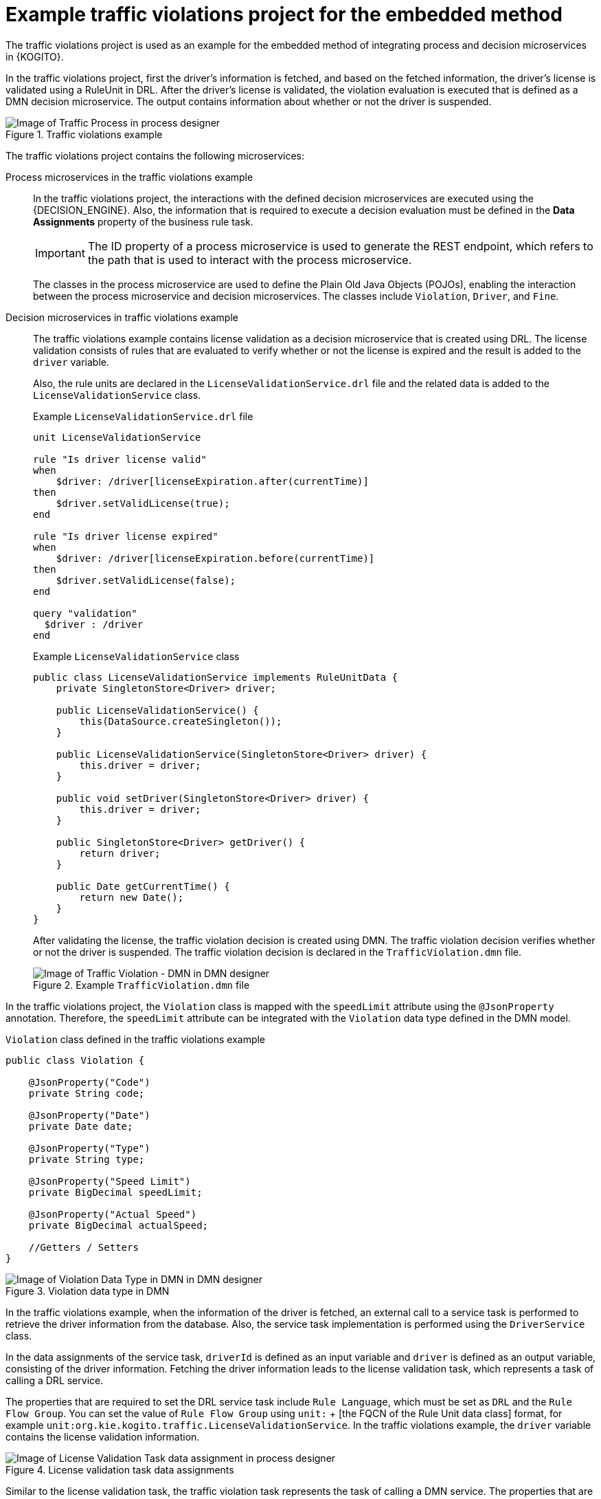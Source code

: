 [id="ref-kogito-embedded-process-decision-traffic-example_{context}"]
= Example traffic violations project for the embedded method

The traffic violations project is used as an example for the embedded method of integrating process and decision microservices in {KOGITO}.

In the traffic violations project, first the driver's information is fetched, and based on the fetched information, the driver’s license is validated using a RuleUnit in DRL. After the driver’s license is validated, the violation evaluation is executed that is defined as a DMN decision microservice. The output contains information about whether or not the driver is suspended.

.Traffic violations example
image::KogitoMicroservices/traffic-rules-dmn.png[Image of Traffic Process in process designer]

The traffic violations project contains the following microservices:

Process microservices in the traffic violations example::
+
--
In the traffic violations project, the interactions with the defined decision microservices are executed using the {DECISION_ENGINE}. Also, the information that is required to execute a decision evaluation must be defined in the *Data Assignments* property of the business rule task.

IMPORTANT: The ID property of a process microservice is used to generate the REST endpoint, which refers to the path that is used to interact with the process microservice.

The classes in the process microservice are used to define the Plain Old Java Objects (POJOs), enabling the interaction between the process microservice and decision microservices. The classes include `Violation`, `Driver`, and `Fine`.
--

Decision microservices in traffic violations example::
+
--
The traffic violations example contains license validation as a decision microservice that is created using DRL. The license validation consists of rules that are evaluated to verify whether or not the license is expired and the result is added to the `driver` variable.

Also, the rule units are declared in the `LicenseValidationService.drl` file and the related data is added to the `LicenseValidationService` class.

.Example `LicenseValidationService.drl` file
[source]
----
unit LicenseValidationService

rule "Is driver license valid"
when
    $driver: /driver[licenseExpiration.after(currentTime)]
then
    $driver.setValidLicense(true);
end

rule "Is driver license expired"
when
    $driver: /driver[licenseExpiration.before(currentTime)]
then
    $driver.setValidLicense(false);
end

query "validation"
  $driver : /driver
end
----

.Example `LicenseValidationService` class
[source,java]
----
public class LicenseValidationService implements RuleUnitData {
    private SingletonStore<Driver> driver;

    public LicenseValidationService() {
        this(DataSource.createSingleton());
    }

    public LicenseValidationService(SingletonStore<Driver> driver) {
        this.driver = driver;
    }

    public void setDriver(SingletonStore<Driver> driver) {
        this.driver = driver;
    }

    public SingletonStore<Driver> getDriver() {
        return driver;
    }

    public Date getCurrentTime() {
        return new Date();
    }
}
----

After validating the license, the traffic violation decision is created using DMN. The traffic violation decision verifies whether or not the driver is suspended. The traffic violation decision is declared in the `TrafficViolation.dmn` file.

.Example `TrafficViolation.dmn` file
image::KogitoMicroservices/traffic-violation-dmn.png[Image of Traffic Violation - DMN in DMN designer]
--

In the traffic violations project, the `Violation` class is mapped with the `speedLimit` attribute using the `@JsonProperty` annotation. Therefore, the `speedLimit` attribute can be integrated with the `Violation` data type defined in the DMN model.

.`Violation` class defined in the traffic violations example
[source,java]
----
public class Violation {

    @JsonProperty("Code")
    private String code;

    @JsonProperty("Date")
    private Date date;

    @JsonProperty("Type")
    private String type;

    @JsonProperty("Speed Limit")
    private BigDecimal speedLimit;

    @JsonProperty("Actual Speed")
    private BigDecimal actualSpeed;

    //Getters / Setters
}
----

.Violation data type in DMN
image::KogitoMicroservices/violation-dmn-data-types.png[Image of Violation Data Type in DMN in DMN designer]

In the traffic violations example, when the information of the driver is fetched, an external call to a service task is performed to retrieve the driver information from the database. Also, the service task implementation is performed using the `DriverService` class.

In the data assignments of the service task, `driverId` is defined as an input variable and `driver` is defined as an output variable, consisting of the driver information. Fetching the driver information leads to the license validation task, which represents a task of calling a DRL service.

The properties that are required to set the DRL service task include `Rule Language`, which must be set as `DRL` and the `Rule Flow Group`. You can set the value of `Rule Flow Group` using `unit:` + [the FQCN of the Rule Unit data class] format, for example `unit:org.kie.kogito.traffic.LicenseValidationService`. In the traffic violations example, the `driver` variable contains the license validation information.

.License validation task data assignments
image::KogitoMicroservices/license-validation-dmn-businessrule-data.png[Image of License Validation Task data assignment in process designer]

Similar to the license validation task, the traffic violation task represents the task of calling a DMN service. The properties that are required to set the DMN service task include `Rule Language`, which must be set as `DMN`. Also, you must set the values for the `Namespace`, `Decision Name`, and `DMN Model Name` properties as defined in the DMN model, such as `TrafficViolation.dmn`. For example, the traffic violations example consists of the following values for the DMN service task (traffic violation task):

* Rule Language: `DMN`
* Namespace: `https://github.com/kiegroup/drools/kie-dmn/_A4BCA8B8-CF08-433F-93B2-A2598F19ECFF`
* Decision Name: `Traffic Violation`
* DMN Model Name: `Traffic Violation`

The input for the traffic violation task includes `Driver` and `Violation` variables, and the output includes `Suspended` and `Fine` in the *Data Assignment* property.

.Traffic violation task data assignment
image::KogitoMicroservices/traffic-violation-dmn-businessrule-data.png[Traffic Violation Task data assignment in process designer]

In both cases, whether the driver is suspended or not, the information is logged in the console.
